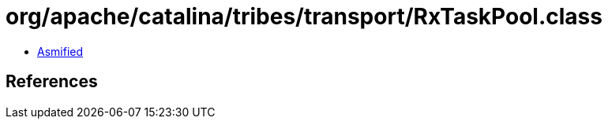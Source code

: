 = org/apache/catalina/tribes/transport/RxTaskPool.class

 - link:RxTaskPool-asmified.java[Asmified]

== References

